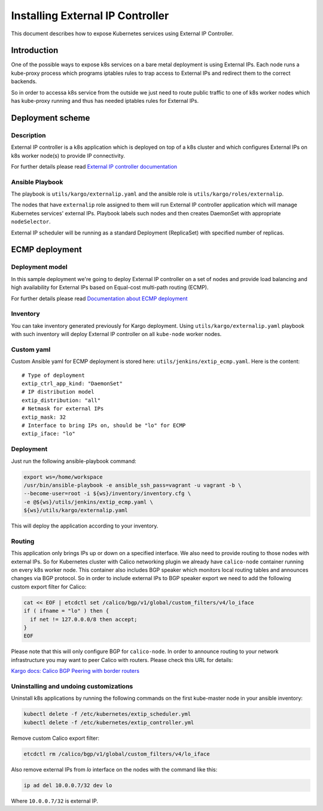 .. _external_ip_controller:

=================================
Installing External IP Controller
=================================

This document describes how to expose Kubernetes services using External IP
Controller.

Introduction
~~~~~~~~~~~~

One of the possible ways to expose k8s services on a bare metal deployment is
using External IPs. Each node runs a kube-proxy process which programs
iptables rules to trap access to External IPs and redirect them to the correct
backends.

So in order to accessa k8s service from the outside we just need to route public
traffic to one of k8s worker nodes which has kube-proxy running and thus has
needed iptables rules for External IPs.

Deployment scheme
~~~~~~~~~~~~~~~~~

Description
-----------

External IP controller is a k8s application which is deployed on top of a k8s
cluster and which configures External IPs on k8s worker node(s) to provide IP
connectivity.

For further details please read `External IP controller documentation
<https://github.com/Mirantis/k8s-externalipcontroller/blob/master/doc/>`_

Ansible Playbook
----------------

The playbook is ``utils/kargo/externalip.yaml`` and the ansible role is
``utils/kargo/roles/externalip``.

The nodes that have ``externalip`` role assigned to them will run External IP
controller application which will manage Kubernetes services' external IPs.
Playbook labels such nodes and then creates DaemonSet with appropriate
``nodeSelector``.

External IP scheduler will be running as a standard Deployment (ReplicaSet)
with specified number of replicas.

ECMP deployment
~~~~~~~~~~~~~~~

Deployment model
----------------

In this sample deployment we're going to deploy External IP controller on a set
of nodes and provide load balancing and high availability for External IPs
based on Equal-cost multi-path routing (ECMP).

For further details please read `Documentation about ECMP deployment
<https://github.com/Mirantis/k8s-externalipcontroller/blob/master/doc/ecmp-load-balancing.md>`_

Inventory
---------

You can take inventory generated previously for Kargo deployment. Using
``utils/kargo/externalip.yaml`` playbook with such inventory will deploy
External IP controller on all ``kube-node`` worker nodes.

Custom yaml
-----------

Custom Ansible yaml for ECMP deployment is stored here:
``utils/jenkins/extip_ecmp.yaml``. Here is the content:

::

    # Type of deployment
    extip_ctrl_app_kind: "DaemonSet"
    # IP distribution model
    extip_distribution: "all"
    # Netmask for external IPs
    extip_mask: 32
    # Interface to bring IPs on, should be "lo" for ECMP
    extip_iface: "lo"

Deployment
----------

Just run the following ansible-playbook command:

.. code:: sh

      export ws=/home/workspace
      /usr/bin/ansible-playbook -e ansible_ssh_pass=vagrant -u vagrant -b \
      --become-user=root -i ${ws}/inventory/inventory.cfg \
      -e @${ws}/utils/jenkins/extip_ecmp.yaml \
      ${ws}/utils/kargo/externalip.yaml

This will deploy the application according to your inventory.

Routing
-------

This application only brings IPs up or down on a specified interface. We also
need to provide routing to those nodes with external IPs. So for Kubernetes
cluster with Calico networking plugin we already have ``calico-node`` container
running on every k8s worker node. This container also includes BGP speaker
which monitors local routing tables and announces changes via BGP protocol.
So in order to include external IPs to BGP speaker export we need to add the
following custom export filter for Calico:

.. code:: sh

      cat << EOF | etcdctl set /calico/bgp/v1/global/custom_filters/v4/lo_iface
      if ( ifname = "lo" ) then {
        if net != 127.0.0.0/8 then accept;
      }
      EOF

Please note that this will only configure BGP for ``calico-node``. In order to
announce routing to your network infrastructure you may want to peer Calico
with routers. Please check this URL for details:

`Kargo docs: Calico BGP Peering with border routers
<https://github.com/kubernetes-incubator/kargo/blob/master/docs/calico.md#optional--bgp-peering-with-border-routers>`_

Uninstalling and undoing customizations
---------------------------------------

Uninstall k8s applications by running the following commands on the first
kube-master node in your ansible inventory:

.. code:: sh

      kubectl delete -f /etc/kubernetes/extip_scheduler.yml
      kubectl delete -f /etc/kubernetes/extip_controller.yml

Remove custom Calico export filter:

.. code:: sh

      etcdctl rm /calico/bgp/v1/global/custom_filters/v4/lo_iface

Also remove external IPs from `lo` interface on the nodes with the command
like this:

.. code:: sh

      ip ad del 10.0.0.7/32 dev lo

Where ``10.0.0.7/32`` is external IP.
